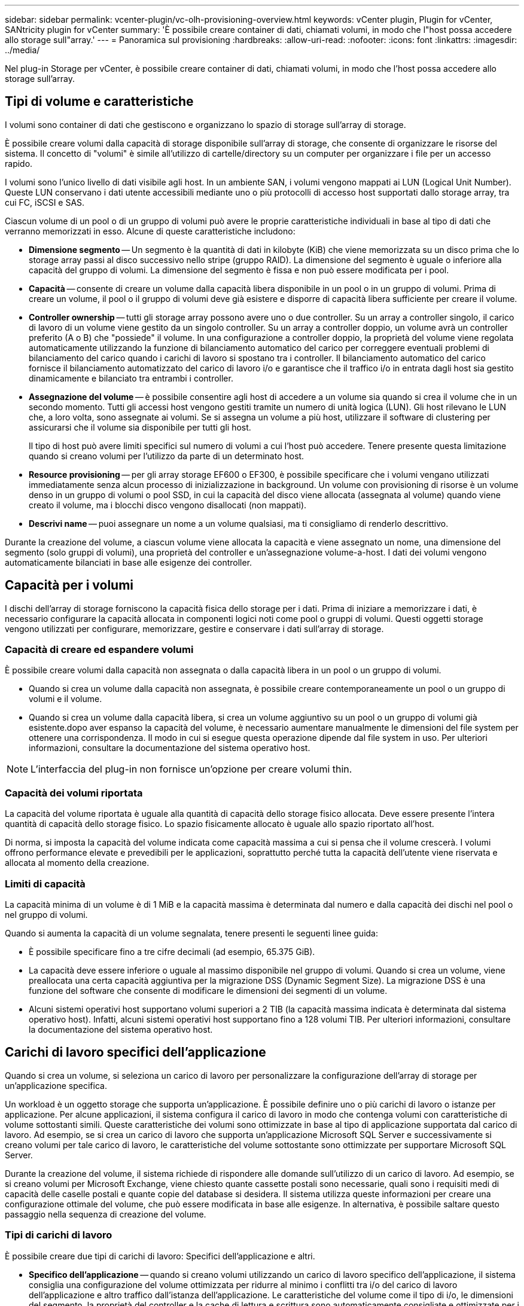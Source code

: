 ---
sidebar: sidebar 
permalink: vcenter-plugin/vc-olh-provisioning-overview.html 
keywords: vCenter plugin, Plugin for vCenter, SANtricity plugin for vCenter 
summary: 'È possibile creare container di dati, chiamati volumi, in modo che l"host possa accedere allo storage sull"array.' 
---
= Panoramica sul provisioning
:hardbreaks:
:allow-uri-read: 
:nofooter: 
:icons: font
:linkattrs: 
:imagesdir: ../media/


[role="lead"]
Nel plug-in Storage per vCenter, è possibile creare container di dati, chiamati volumi, in modo che l'host possa accedere allo storage sull'array.



== Tipi di volume e caratteristiche

I volumi sono container di dati che gestiscono e organizzano lo spazio di storage sull'array di storage.

È possibile creare volumi dalla capacità di storage disponibile sull'array di storage, che consente di organizzare le risorse del sistema. Il concetto di "volumi" è simile all'utilizzo di cartelle/directory su un computer per organizzare i file per un accesso rapido.

I volumi sono l'unico livello di dati visibile agli host. In un ambiente SAN, i volumi vengono mappati ai LUN (Logical Unit Number). Queste LUN conservano i dati utente accessibili mediante uno o più protocolli di accesso host supportati dallo storage array, tra cui FC, iSCSI e SAS.

Ciascun volume di un pool o di un gruppo di volumi può avere le proprie caratteristiche individuali in base al tipo di dati che verranno memorizzati in esso. Alcune di queste caratteristiche includono:

* *Dimensione segmento* -- Un segmento è la quantità di dati in kilobyte (KiB) che viene memorizzata su un disco prima che lo storage array passi al disco successivo nello stripe (gruppo RAID). La dimensione del segmento è uguale o inferiore alla capacità del gruppo di volumi. La dimensione del segmento è fissa e non può essere modificata per i pool.
* *Capacità* -- consente di creare un volume dalla capacità libera disponibile in un pool o in un gruppo di volumi. Prima di creare un volume, il pool o il gruppo di volumi deve già esistere e disporre di capacità libera sufficiente per creare il volume.
* *Controller ownership* -- tutti gli storage array possono avere uno o due controller. Su un array a controller singolo, il carico di lavoro di un volume viene gestito da un singolo controller. Su un array a controller doppio, un volume avrà un controller preferito (A o B) che "possiede" il volume. In una configurazione a controller doppio, la proprietà del volume viene regolata automaticamente utilizzando la funzione di bilanciamento automatico del carico per correggere eventuali problemi di bilanciamento del carico quando i carichi di lavoro si spostano tra i controller. Il bilanciamento automatico del carico fornisce il bilanciamento automatizzato del carico di lavoro i/o e garantisce che il traffico i/o in entrata dagli host sia gestito dinamicamente e bilanciato tra entrambi i controller.
* *Assegnazione del volume* -- è possibile consentire agli host di accedere a un volume sia quando si crea il volume che in un secondo momento. Tutti gli accessi host vengono gestiti tramite un numero di unità logica (LUN). Gli host rilevano le LUN che, a loro volta, sono assegnate ai volumi. Se si assegna un volume a più host, utilizzare il software di clustering per assicurarsi che il volume sia disponibile per tutti gli host.
+
Il tipo di host può avere limiti specifici sul numero di volumi a cui l'host può accedere. Tenere presente questa limitazione quando si creano volumi per l'utilizzo da parte di un determinato host.

* *Resource provisioning* -- per gli array storage EF600 o EF300, è possibile specificare che i volumi vengano utilizzati immediatamente senza alcun processo di inizializzazione in background. Un volume con provisioning di risorse è un volume denso in un gruppo di volumi o pool SSD, in cui la capacità del disco viene allocata (assegnata al volume) quando viene creato il volume, ma i blocchi disco vengono disallocati (non mappati).
* *Descrivi name* -- puoi assegnare un nome a un volume qualsiasi, ma ti consigliamo di renderlo descrittivo.


Durante la creazione del volume, a ciascun volume viene allocata la capacità e viene assegnato un nome, una dimensione del segmento (solo gruppi di volumi), una proprietà del controller e un'assegnazione volume-a-host. I dati dei volumi vengono automaticamente bilanciati in base alle esigenze dei controller.



== Capacità per i volumi

I dischi dell'array di storage forniscono la capacità fisica dello storage per i dati. Prima di iniziare a memorizzare i dati, è necessario configurare la capacità allocata in componenti logici noti come pool o gruppi di volumi. Questi oggetti storage vengono utilizzati per configurare, memorizzare, gestire e conservare i dati sull'array di storage.



=== Capacità di creare ed espandere volumi

È possibile creare volumi dalla capacità non assegnata o dalla capacità libera in un pool o un gruppo di volumi.

* Quando si crea un volume dalla capacità non assegnata, è possibile creare contemporaneamente un pool o un gruppo di volumi e il volume.
* Quando si crea un volume dalla capacità libera, si crea un volume aggiuntivo su un pool o un gruppo di volumi già esistente.dopo aver espanso la capacità del volume, è necessario aumentare manualmente le dimensioni del file system per ottenere una corrispondenza. Il modo in cui si esegue questa operazione dipende dal file system in uso. Per ulteriori informazioni, consultare la documentazione del sistema operativo host.



NOTE: L'interfaccia del plug-in non fornisce un'opzione per creare volumi thin.



=== Capacità dei volumi riportata

La capacità del volume riportata è uguale alla quantità di capacità dello storage fisico allocata. Deve essere presente l'intera quantità di capacità dello storage fisico. Lo spazio fisicamente allocato è uguale allo spazio riportato all'host.

Di norma, si imposta la capacità del volume indicata come capacità massima a cui si pensa che il volume crescerà. I volumi offrono performance elevate e prevedibili per le applicazioni, soprattutto perché tutta la capacità dell'utente viene riservata e allocata al momento della creazione.



=== Limiti di capacità

La capacità minima di un volume è di 1 MiB e la capacità massima è determinata dal numero e dalla capacità dei dischi nel pool o nel gruppo di volumi.

Quando si aumenta la capacità di un volume segnalata, tenere presenti le seguenti linee guida:

* È possibile specificare fino a tre cifre decimali (ad esempio, 65.375 GiB).
* La capacità deve essere inferiore o uguale al massimo disponibile nel gruppo di volumi. Quando si crea un volume, viene preallocata una certa capacità aggiuntiva per la migrazione DSS (Dynamic Segment Size). La migrazione DSS è una funzione del software che consente di modificare le dimensioni dei segmenti di un volume.
* Alcuni sistemi operativi host supportano volumi superiori a 2 TIB (la capacità massima indicata è determinata dal sistema operativo host). Infatti, alcuni sistemi operativi host supportano fino a 128 volumi TIB. Per ulteriori informazioni, consultare la documentazione del sistema operativo host.




== Carichi di lavoro specifici dell'applicazione

Quando si crea un volume, si seleziona un carico di lavoro per personalizzare la configurazione dell'array di storage per un'applicazione specifica.

Un workload è un oggetto storage che supporta un'applicazione. È possibile definire uno o più carichi di lavoro o istanze per applicazione. Per alcune applicazioni, il sistema configura il carico di lavoro in modo che contenga volumi con caratteristiche di volume sottostanti simili. Queste caratteristiche dei volumi sono ottimizzate in base al tipo di applicazione supportata dal carico di lavoro. Ad esempio, se si crea un carico di lavoro che supporta un'applicazione Microsoft SQL Server e successivamente si creano volumi per tale carico di lavoro, le caratteristiche del volume sottostante sono ottimizzate per supportare Microsoft SQL Server.

Durante la creazione del volume, il sistema richiede di rispondere alle domande sull'utilizzo di un carico di lavoro. Ad esempio, se si creano volumi per Microsoft Exchange, viene chiesto quante cassette postali sono necessarie, quali sono i requisiti medi di capacità delle caselle postali e quante copie del database si desidera. Il sistema utilizza queste informazioni per creare una configurazione ottimale del volume, che può essere modificata in base alle esigenze. In alternativa, è possibile saltare questo passaggio nella sequenza di creazione del volume.



=== Tipi di carichi di lavoro

È possibile creare due tipi di carichi di lavoro: Specifici dell'applicazione e altri.

* *Specifico dell'applicazione* -- quando si creano volumi utilizzando un carico di lavoro specifico dell'applicazione, il sistema consiglia una configurazione del volume ottimizzata per ridurre al minimo i conflitti tra i/o del carico di lavoro dell'applicazione e altro traffico dall'istanza dell'applicazione. Le caratteristiche del volume come il tipo di i/o, le dimensioni del segmento, la proprietà del controller e la cache di lettura e scrittura sono automaticamente consigliate e ottimizzate per i carichi di lavoro creati per i seguenti tipi di applicazioni.
+
** Microsoft SQL Server
** Server Microsoft Exchange
** Applicazioni di videosorveglianza
** VMware ESXi (per volumi da utilizzare con Virtual Machine file System)
+
È possibile rivedere la configurazione del volume consigliata e modificare, aggiungere o eliminare i volumi e le caratteristiche consigliate dal sistema utilizzando la finestra di dialogo Add/Edit Volumes (Aggiungi/Modifica volumi).



* *Altri (o applicazioni senza supporto specifico per la creazione di volumi)* -- Altri carichi di lavoro utilizzano una configurazione del volume che è necessario specificare manualmente quando si desidera creare un carico di lavoro non associato a un'applicazione specifica o se il sistema non dispone di ottimizzazione integrata per l'applicazione che si intende utilizzare sull'array di storage. Specificare manualmente la configurazione del volume utilizzando la finestra di dialogo Add/Edit Volumes (Aggiungi/Modifica volumi).




=== Viste delle applicazioni e dei workload

Per visualizzare applicazioni e carichi di lavoro, avviare System Manager. Da questa interfaccia è possibile visualizzare le informazioni associate a un carico di lavoro specifico dell'applicazione in due modi diversi:

* È possibile selezionare la scheda Applications & workload (applicazioni e carichi di lavoro) nel riquadro Volumes (volumi) per visualizzare i volumi dell'array di storage raggruppati per carico di lavoro e il tipo di applicazione a cui è associato il carico di lavoro.
* È possibile selezionare la scheda applicazioni e carichi di lavoro nel riquadro prestazioni per visualizzare le metriche delle performance (latenza, IOPS e MB) per gli oggetti logici. Gli oggetti sono raggruppati in base all'applicazione e al carico di lavoro associato. Raccogliendo questi dati sulle performance a intervalli regolari, è possibile stabilire misurazioni di riferimento e analizzare i trend, che possono aiutare a indagare i problemi relativi alle performance di i/O.

